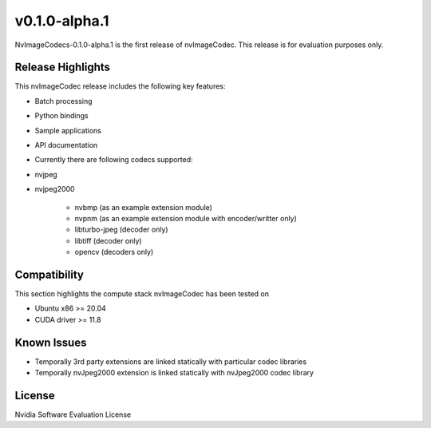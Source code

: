 ..
  # SPDX-FileCopyrightText: Copyright (c) 2023 NVIDIA CORPORATION & AFFILIATES. All rights reserved.
  # SPDX-License-Identifier: Apache-2.0
  #
  # Licensed under the Apache License, Version 2.0 (the "License");
  # you may not use this file except in compliance with the License.
  # You may obtain a copy of the License at
  #
  # http://www.apache.org/licenses/LICENSE-2.0
  #
  # Unless required by applicable law or agreed to in writing, software
  # distributed under the License is distributed on an "AS IS" BASIS,
  # WITHOUT WARRANTIES OR CONDITIONS OF ANY KIND, either express or implied.
  # See the License for the specific language governing permissions and
  # limitations under the License.

.. _v0.1.0-alpha.1:

v0.1.0-alpha.1
==============

NvImageCodecs-0.1.0-alpha.1 is the first release of nvImageCodec. This release is for evaluation purposes only.

Release Highlights
------------------

This nvImageCodec release includes the following key features:

* Batch processing
* Python bindings
* Sample applications
* API documentation
* Currently there are following codecs supported:
* nvjpeg
* nvjpeg2000

   * nvbmp (as an example extension module)
   * nvpnm (as an example extension module with encoder/writter only)
   * libturbo-jpeg (decoder only)
   * libtiff (decoder only)
   * opencv (decoders only)

Compatibility
-------------
This section highlights the compute stack nvImageCodec has been tested on

* Ubuntu x86 >= 20.04
* CUDA driver >= 11.8


Known Issues
------------
* Temporally 3rd party extensions are linked statically with particular codec libraries
* Temporally nvJpeg2000 extension is linked statically with nvJpeg2000 codec library 
 

License
-------
Nvidia Software Evaluation License

